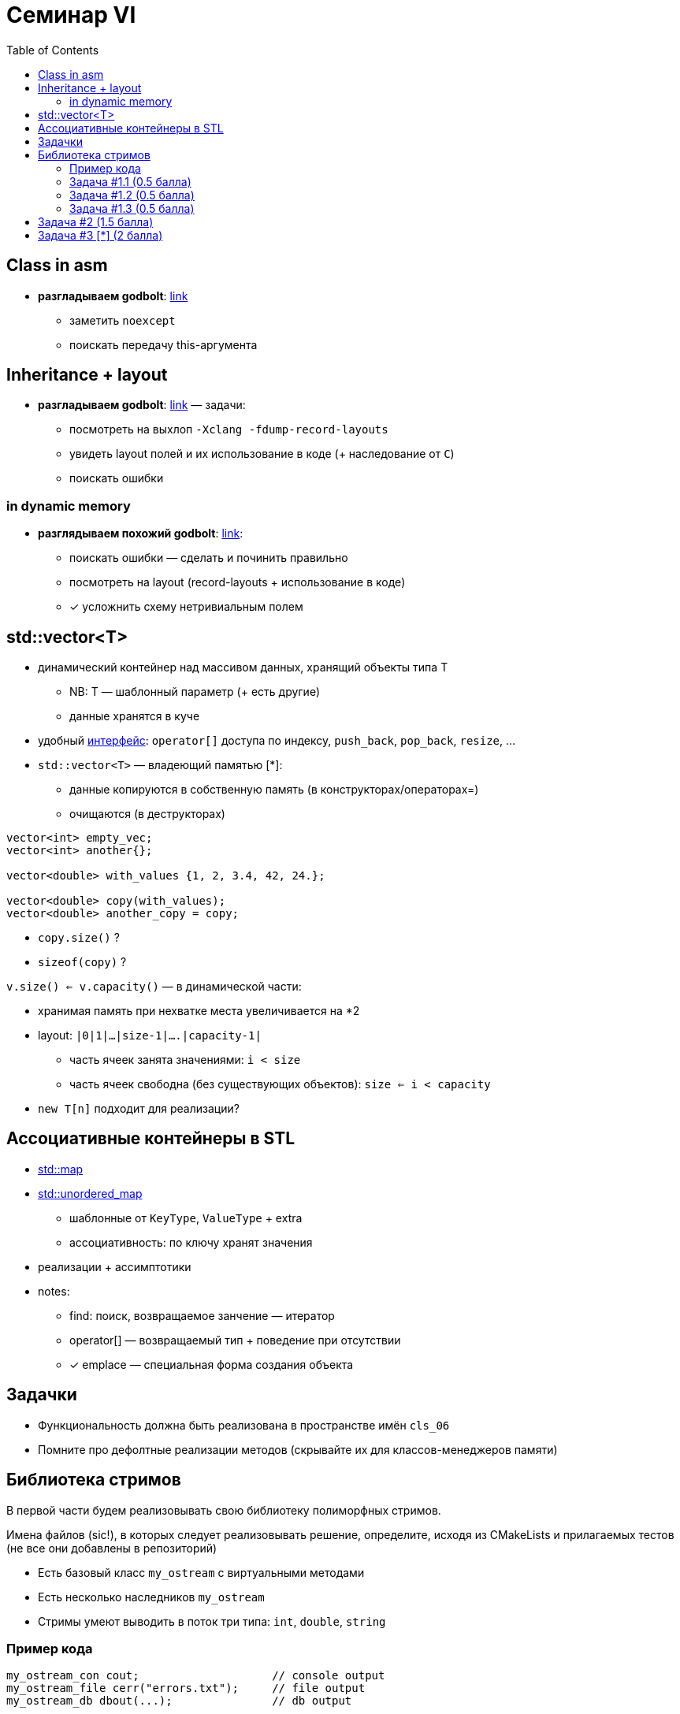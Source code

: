 = Семинар VI
:icons: font
:table-caption!:
:example-caption!:
:source-highlighter: highlightjs
:revealjs_hash: true
:customcss: https://gistcdn.githack.com/fedochet/4ee0f4a2224ecd29a961082a0c63c020/raw/18c107982aba90bb94194c0ac3a8a5ca9bad6782/asciidoc_revealjs_custom_style.css
:revealjs_theme: white
:highlightjs-theme: https://cdn.jsdelivr.net/gh/highlightjs/cdn-release@8.2/build/styles/tomorrow.min.css:stylesheet: main.css
:toc:
:toclevels: 4

== Class in asm

* *разгладываем godbolt*: https://godbolt.org/z/KWrb5f77x[link]
** заметить `noexcept`
** поискать передачу this-аргумента

== Inheritance + layout

* *разгладываем godbolt*: https://godbolt.org/z/Gc6P5bb5r[link] — задачи:
** посмотреть на выхлоп `-Xclang -fdump-record-layouts`
** увидеть layout полей и их использование в коде (+ наследование от `C`)
** поискать ошибки

=== in dynamic memory

* *разглядываем похожий godbolt*: https://godbolt.org/z/xMoMGjPh9[link]:
** поискать ошибки — сделать и починить правильно
** посмотреть на layout (record-layouts + использование в коде)
** [*] усложнить схему нетривиальным полем

== std::vector<T>

* динамический контейнер над массивом данных, хранящий объекты типа T
** NB: T — шаблонный параметр (+ есть другие)
** данные хранятся в куче
* удобный https://en.cppreference.com/w/cpp/container/vector#Member_functions[интерфейс]: `operator[]` доступа по индексу, `push_back`, `pop_back`, `resize`, ...

ifdef::backend-revealjs[=== !]

* `std::vector<T>` — владеющий памятью [*]:
** данные копируются в собственную память (в конструкторах/операторах=)
** очищаются (в деструкторах)

ifdef::backend-revealjs[=== !]

[source, cpp]
----
vector<int> empty_vec;
vector<int> another{};

vector<double> with_values {1, 2, 3.4, 42, 24.};

vector<double> copy(with_values);
vector<double> another_copy = copy;
----

* `copy.size()` ?
* `sizeof(copy)` ?

ifdef::backend-revealjs[=== !]

`v.size() <= v.capacity()` — в динамической части:

* хранимая память при нехватке места увеличивается на *2
* layout: `|0|1|...|size-1|....|capacity-1|`
** часть ячеек занята значениями: `i < size`
** часть ячеек свободна (без существующих объектов): `size <= i < capacity`
* `new T[n]` подходит для реализации?

== Ассоциативные контейнеры в STL

* https://en.cppreference.com/w/cpp/container/map[std::map]
* https://en.cppreference.com/w/cpp/container/unordered_map[std::unordered_map]
** шаблонные от `KeyType`, `ValueType` + extra
** ассоциативность: по ключу хранят значения

ifdef::backend-revealjs[=== !]

* реализации + ассимптотики
* notes:
** find: поиск, возвращаемое занчение — итератор
** operator[] — возвращаемый тип + поведение при отсутствии
** [*] emplace — специальная форма создания объекта

== Задачки

* Функциональность должна быть реализована в пространстве имён `cls_06`
* Помните про дефолтные реализации методов (скрывайте их для классов-менеджеров памяти)

== Библиотека стримов

В первой части будем реализовывать свою библиотеку полиморфных стримов.

Имена файлов (sic!), в которых следует реализовывать решение,
определите, исходя из CMakeLists и прилагаемых тестов (не все они добавлены в репозиторий)

ifdef::backend-revealjs[=== !]

* Есть базовый класс `my_ostream` с виртуальными методами
* Есть несколько наследников `my_ostream`
* Стримы умеют выводить в поток три типа: `int`, `double`, `string`

=== Пример кода

[source,cpp]
----
my_ostream_con cout;                    // console output
my_ostream_file cerr("errors.txt");     // file output
my_ostream_db dbout(...);               // db output

int main() {
  std::vector<my_ostream*> stream_ptrs = {&cout, &cerr, &dbout};
  for (auto stream_ptr : stream_ptrs)
    (*stream_ptr) << "Hello world on console!" << "\n"
                  << 1 << 2 << 3 << 4 << "\n"
                  << 777.777 <<  "\n";

  return 0;
}
----

=== Задача #1.1 (0.5 балла)

Реализовать базовый класс `my_ostream`, одного наследника `my_ostream_con` для вывода данных в консоль

Должен поддерживаться вывод: `int`, `double`, `std::string`


=== Задача #1.2 (0.5 балла)

Реализовать наследника `my_ostream_file`, который выводит данные в файл. Попробуйте использовать стримы полиморфно, как на слайде предисловия (положить указатели в вектор и записать что-нибудь одновременно в два стрима).

Работа с файлом должна быть корректной (файл должен быть закрыт после того, как объект `my_ostream_file` уничтожен)

=== Задача #1.3 (0.5 балла)

Реализовать наследника `my_ostream_combo`, который принимает в конструкторе два стрима и комбинирует их. Т.е. при записи в такой стрим, информация записывается во оба переданных ему в конструктор стрима.

== Задача #2 (1.5 балла)

Пишем индекс для поиска над корпусом текстов

* _посмотрим заголовочник для интерфейса_
* контент документов:
** на английском
** без заглавных букв

ifdef::backend-revealjs[=== !]

* надо предподсчитать все необходимое в конструкторе индекса
** разделяем на лексемы по https://en.cppreference.com/w/cpp/string/byte/isspace[isspace], https://en.cppreference.com/w/cpp/string/byte/ispunct[ispunct]
** можно использовать `<regex>` (*)
** => поиск выполняем быстро (метод `find` )
* возвращать надо списки указателей на документы (без копирований)


== Задача #3 [*] (2 балла)

Пишем sizeof!

Хотим реализовать функцию `size_t GetSize(const std::string& struct)` возвращающую то же, что вернет `sizeof()` описанной структуры в с++.

* поля типов char, short, int, float, double (1 балл)
* возможно спецификаторы полей `alignas(n)`, где n - степень двойки *(+ 1 балл)*

ifdef::backend-revealjs[=== !]
В данном случае мы делаем следующие допущения

* Решение будет не портабельно, ибо паддинги и выравнивания не строго специфицированы по стандарту.
Мы миримся с этим: на стандартных свежих компиляторах gcc/clang ожидаем одинаковое поведение.
* Полагаем в данной задаче, что у нас архитектура x64, размеры char, short, int, long соответственно 1, 2, 4, 8 байт

ifdef::backend-revealjs[=== !]

Пример строки с описанием структуры
[source,cpp]
----
struct A {
  int x;
  char y;
  alignas(16) char z;
};
----

Парсинг строки рекомендуется делать с помощью https://en.cppreference.com/w/cpp/header/regex[<regex>]

Про выравнивание и паддинг еще раз можно почитать https://en.cppreference.com/w/c/language/object[тут] (+ в лекционных материалах)

ifdef::backend-revealjs[=== !]

Гарантируется, что:

* наследования нет
* внутри структуры присутствуют только определения полей
* модификатор `alignas(...)` может присутствовать только около поля и содержит внутри себя числовое значение
* определения полей разделены между собой точкой с запятой (`;`), см. пример
* поля в структуре не инициализируются
* имеется всегда только одна пара фигурных скобок - в начале и в конце определения структуры
